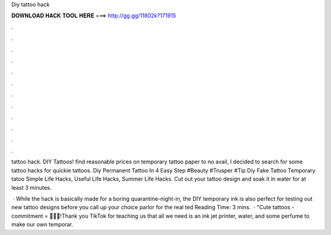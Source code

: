Diy tattoo hack



𝐃𝐎𝐖𝐍𝐋𝐎𝐀𝐃 𝐇𝐀𝐂𝐊 𝐓𝐎𝐎𝐋 𝐇𝐄𝐑𝐄 ===> http://gg.gg/11802k?171915



.



.



.



.



.



.



.



.



.



.



.



.

tattoo hack. DIY Tattoos! find reasonable prices on temporary tattoo paper to no avail, I decided to search for some tattoo hacks for quickie tattoos. Diy Permanent Tattoo In 4 Easy Step #Beauty #Trusper #Tip Diy Fake Tattoo Temporary tatoo Simple Life Hacks, Useful Life Hacks, Summer Life Hacks. Cut out your tattoo design and soak it in water for at least 3 minutes.

 · While the hack is basically made for a boring quarantine-night-in, the DIY temporary ink is also perfect for testing out new tattoo designs before you call up your choice parlor for the real ted Reading Time: 3 mins.  · "Cute tattoos - commitment = 💖💖💖!Thank you TikTok for teaching us that all we need is an ink jet printer, water, and some perfume to make our own temporar.
